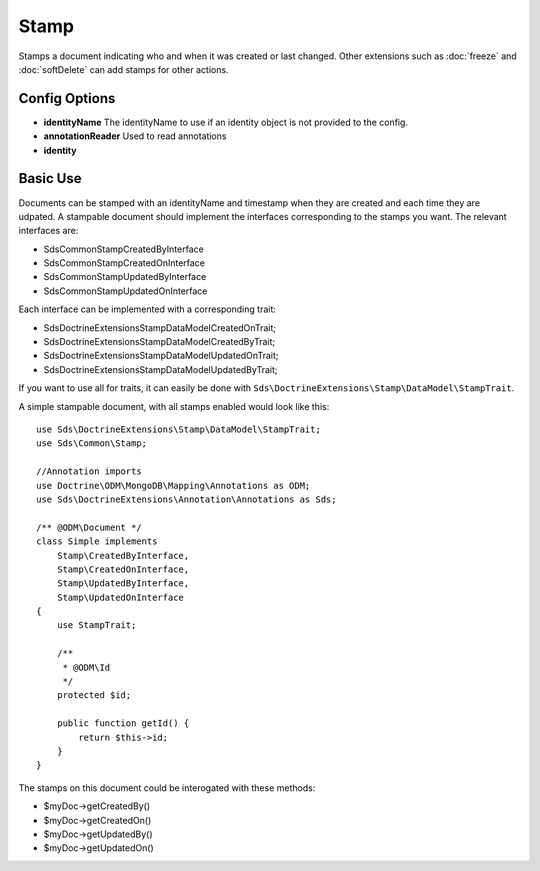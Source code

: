 Stamp
=====

Stamps a document indicating who and when it was created or last changed. Other extensions such as
:doc:`freeze` and :doc:`softDelete` can add stamps for other actions.

Config Options
^^^^^^^^^^^^^^

* **identityName** The identityName to use if an identity object is not provided to the config.
* **annotationReader** Used to read annotations
* **identity**

Basic Use
^^^^^^^^^

Documents can be stamped with an identityName and timestamp when they are created and each time they are udpated.
A stampable document should implement the interfaces corresponding to the stamps you want. The relevant interfaces are:

* Sds\Common\Stamp\CreatedByInterface
* Sds\Common\Stamp\CreatedOnInterface
* Sds\Common\Stamp\UpdatedByInterface
* Sds\Common\Stamp\UpdatedOnInterface

Each interface can be implemented with a corresponding trait:

* Sds\DoctrineExtensions\Stamp\DataModel\CreatedOnTrait;
* Sds\DoctrineExtensions\Stamp\DataModel\CreatedByTrait;
* Sds\DoctrineExtensions\Stamp\DataModel\UpdatedOnTrait;
* Sds\DoctrineExtensions\Stamp\DataModel\UpdatedByTrait;

If you want to use all for traits, it can easily be done with ``Sds\DoctrineExtensions\Stamp\DataModel\StampTrait``.

A simple stampable document, with all stamps enabled would look like this::

    use Sds\DoctrineExtensions\Stamp\DataModel\StampTrait;
    use Sds\Common\Stamp;

    //Annotation imports
    use Doctrine\ODM\MongoDB\Mapping\Annotations as ODM;
    use Sds\DoctrineExtensions\Annotation\Annotations as Sds;

    /** @ODM\Document */
    class Simple implements
        Stamp\CreatedByInterface,
        Stamp\CreatedOnInterface,
        Stamp\UpdatedByInterface,
        Stamp\UpdatedOnInterface
    {
        use StampTrait;

        /**
         * @ODM\Id
         */
        protected $id;

        public function getId() {
            return $this->id;
        }
    }

The stamps on this document could be interogated with these methods:

* $myDoc->getCreatedBy()
* $myDoc->getCreatedOn()
* $myDoc->getUpdatedBy()
* $myDoc->getUpdatedOn()
